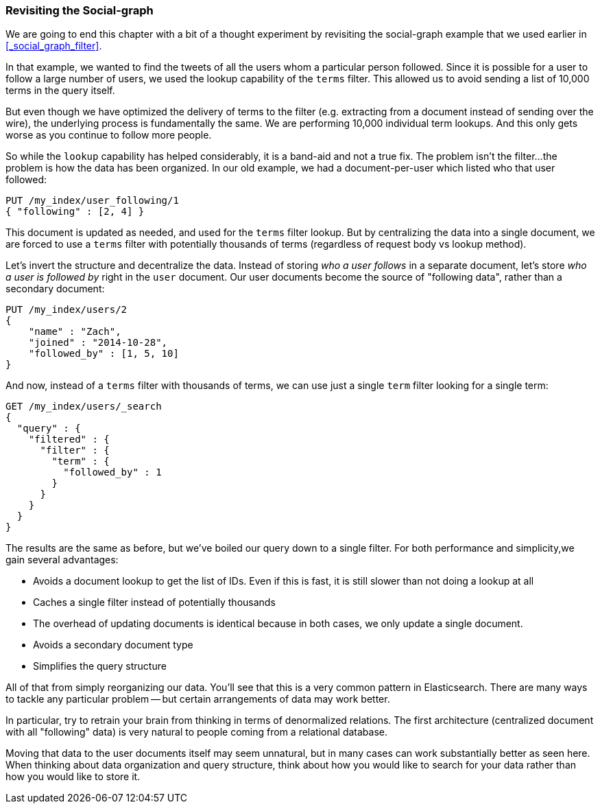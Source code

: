 === Revisiting the Social-graph

We are going to end this chapter with a bit of a thought experiment by
revisiting the social-graph example that we used earlier in
<<_social_graph_filter>>.

In that example, we wanted to find the tweets of all the users whom a particular
person followed.  Since it is possible for a user to follow a large number of
users, we used the lookup capability of the `terms` filter.
This allowed us to avoid sending a list of 10,000 terms in the query itself.

But even though we have optimized the delivery of terms to the filter (e.g.
extracting from a document instead of sending over the wire), the underlying
process is fundamentally the same.  We are performing 10,000 individual term
lookups.  And this only gets worse as you continue to follow more people.

So while the `lookup` capability has helped considerably, it is a band-aid and not
a true fix.  The problem isn't the filter...the problem is how the data has
been organized.  In our old example, we had a document-per-user which listed
who that user followed:

[source,js]
--------------------------------------------------
PUT /my_index/user_following/1
{ "following" : [2, 4] }
--------------------------------------------------

This document is updated as needed, and used for the `terms` filter lookup.
But by centralizing the data into a single document, we are forced to use a
`terms` filter with potentially thousands of terms (regardless of request
body vs lookup method).

Let's invert the structure and decentralize the data.  Instead of storing _who
a user follows_ in a separate document, let's store _who a user is followed by_
right in the `user` document.  Our user documents become the source of "following data", rather than a secondary document:

[source,js]
--------------------------------------------------
PUT /my_index/users/2
{
    "name" : "Zach",
    "joined" : "2014-10-28",
    "followed_by" : [1, 5, 10]
}
--------------------------------------------------

And now, instead of a `terms` filter with thousands of terms, we can
use just a single `term` filter looking for a single term:

[source,js]
--------------------------------------------------
GET /my_index/users/_search
{
  "query" : {
    "filtered" : {
      "filter" : {
        "term" : {
          "followed_by" : 1
        }
      }
    }
  }
}
--------------------------------------------------

The results are the same as before, but we've boiled our query down to a single
filter. For both performance and simplicity,we gain several advantages:

- Avoids a document lookup to get the list of IDs.  Even if this is fast, it is
still slower than not doing a lookup at all
- Caches a single filter instead of potentially thousands
- The overhead of updating documents is identical because in both cases, we only
update a single document.
- Avoids a secondary document type
- Simplifies the query structure

All of that from simply reorganizing our data.  You'll see that this is
a very common pattern in Elasticsearch.  There are many ways to tackle any
particular problem -- but certain arrangements of data may work better.

In particular, try to retrain your brain from thinking in terms of denormalized
relations.  The first architecture (centralized document with all "following"
data) is very natural to people coming from a relational database.

Moving that data to the user documents itself may seem unnatural, but in many
cases can work substantially better as seen here.  When thinking about data
organization and query structure, think about how you would like to search
for your data rather than how you would like to store it.

